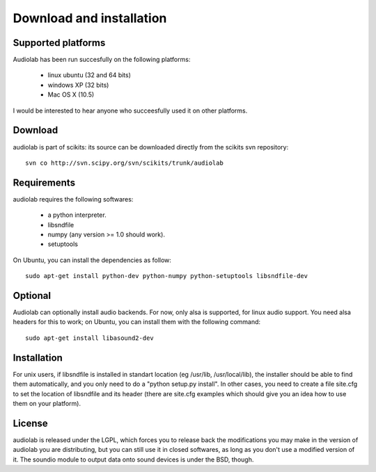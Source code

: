Download and installation
=========================

Supported platforms
-------------------

Audiolab has been run succesfully on the following platforms:

    - linux ubuntu (32 and 64 bits)
    - windows XP (32 bits)
    - Mac OS X (10.5)

I would be interested to hear anyone who succeesfully used it on other
platforms.

Download
--------

audiolab is part of scikits: its source can be downloaded directly from the
scikits svn repository::

	svn co http://svn.scipy.org/svn/scikits/trunk/audiolab

Requirements
------------

audiolab requires the following softwares:

 - a python interpreter.
 - libsndfile
 - numpy (any version >= 1.0 should work).
 - setuptools

On Ubuntu, you can install the dependencies as follow::

        sudo apt-get install python-dev python-numpy python-setuptools libsndfile-dev

Optional
--------

Audiolab can optionally install audio backends. For now, only alsa is
supported, for linux audio support. You need alsa headers for this to work; on
Ubuntu, you can install them with the following command::

        sudo apt-get install libasound2-dev

Installation
------------

For unix users, if libsndfile is installed in standart location (eg /usr/lib,
/usr/local/lib), the installer should be able to find them automatically, and
you only need to do a "python setup.py install". In other cases, you need to
create a file site.cfg to set the location of libsndfile and its header (there
are site.cfg examples which should give you an idea how to use them on your
platform).

License
-------

audiolab is released under the LGPL, which forces you to release back the
modifications you may make in the version of audiolab you are distributing, but
you can still use it in closed softwares, as long as you don't use a modified
version of it. The soundio module to output data onto sound devices is under
the BSD, though.


